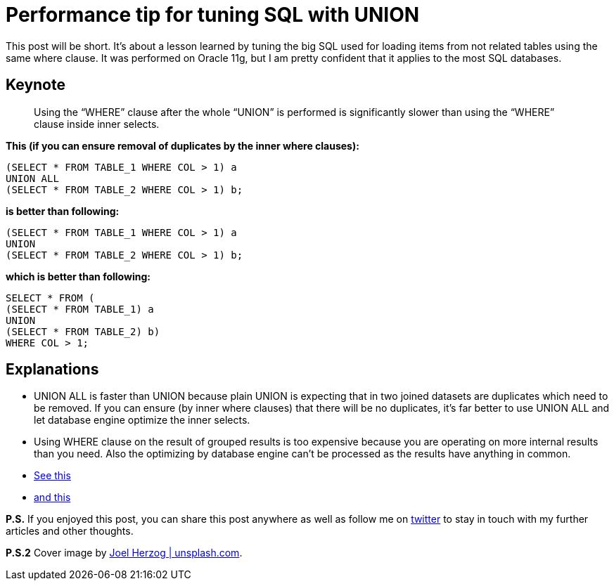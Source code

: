 = Performance tip for tuning SQL with UNION
:hp-image: /covers/performance-tip-for-tuning-sql-with-union.jpeg
:hp-tags: performance, sql
:hp-alt-title: Performance tip for tuning SQL with UNION
:published_at: 2016-07-22
:my-twitter-link: https://twitter.com/mikealdo007[twitter]
:cover-link: https://unsplash.com/?photo=ny_5l4QKBnE[Joel Herzog | unsplash.com]
:stack-link-1: http://stackoverflow.com/questions/5437507/union-with-where-clause[See this]
:stack-link-2: http://stackoverflow.com/questions/5426767/sql-server-how-to-use-union-with-two-queries-that-both-have-a-where-clause[and this]

This post will be short. It’s about a lesson learned by tuning the big SQL used for loading items from not related tables using the same where clause. It was performed on Oracle 11g, but I am pretty confident that it applies to the most SQL databases.

== Keynote

____
Using the “WHERE” clause after the whole “UNION” is performed is significantly slower than using the “WHERE” clause inside inner selects.
____

*This (if you can ensure removal of duplicates by the inner where clauses):*

[source,sql,subs="verbatim,attributes"]
----
(SELECT * FROM TABLE_1 WHERE COL > 1) a
UNION ALL
(SELECT * FROM TABLE_2 WHERE COL > 1) b;
----

*is better than following:*

[source,sql,subs="verbatim,attributes"]
----
(SELECT * FROM TABLE_1 WHERE COL > 1) a
UNION
(SELECT * FROM TABLE_2 WHERE COL > 1) b;
----

*which is better than following:*

[source,sql,subs="verbatim,attributes"]
----
SELECT * FROM (
(SELECT * FROM TABLE_1) a
UNION
(SELECT * FROM TABLE_2) b)
WHERE COL > 1;
----

== Explanations
* UNION ALL is faster than UNION because plain UNION is expecting that in two joined datasets are duplicates which need to be removed. If you can ensure (by inner where clauses) that there will be no duplicates, it’s far better to use UNION ALL and let database engine optimize the inner selects.
* Using WHERE clause on the result of grouped results is too expensive because you are operating on more internal results than you need. Also the optimizing by database engine can't be processed as the results have anything in common.
* {stack-link-1}
* {stack-link-2}


*P.S.* If you enjoyed this post, you can share this post anywhere as well as follow me on {my-twitter-link} to stay in touch with my further articles and other thoughts.

*P.S.2* Cover image by {cover-link}.